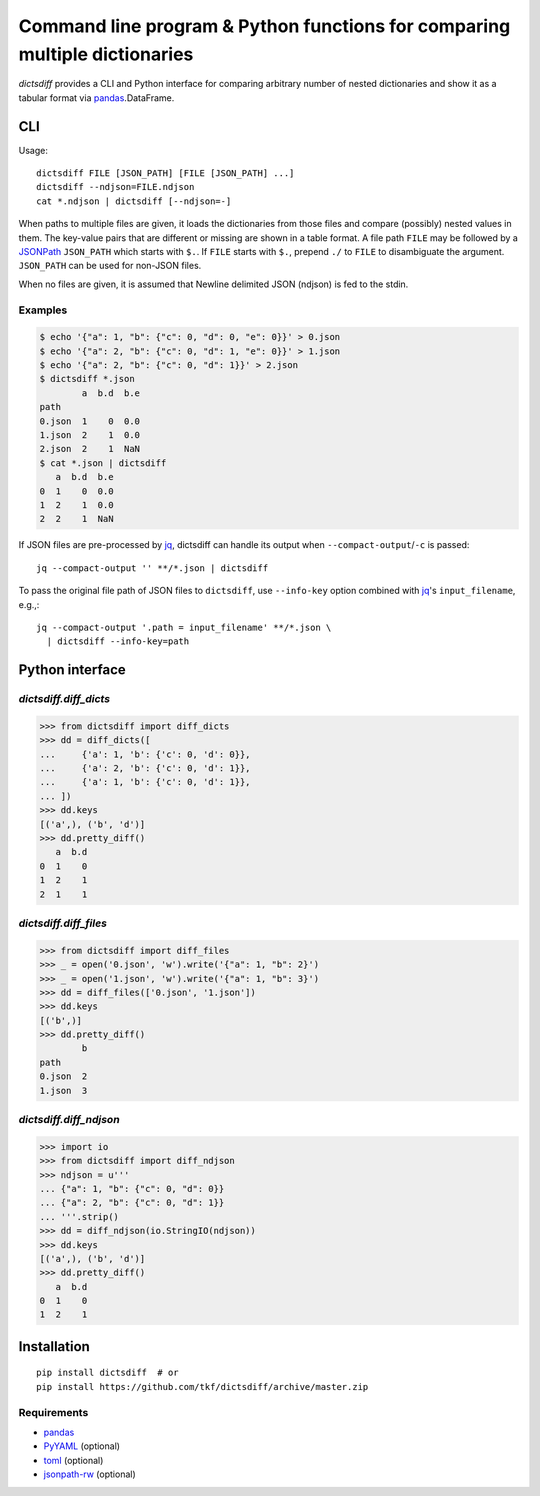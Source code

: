Command line program & Python functions for comparing multiple dictionaries
===========================================================================

|pypi| |build-status| |coveralls|

`dictsdiff` provides a CLI and Python interface for comparing
arbitrary number of nested dictionaries and show it as a tabular
format via pandas_.DataFrame.


CLI
---

Usage::

  dictsdiff FILE [JSON_PATH] [FILE [JSON_PATH] ...]
  dictsdiff --ndjson=FILE.ndjson
  cat *.ndjson | dictsdiff [--ndjson=-]

When paths to multiple files are given, it loads the dictionaries from
those files and compare (possibly) nested values in them.  The
key-value pairs that are different or missing are shown in a table
format.  A file path ``FILE`` may be followed by a JSONPath_
``JSON_PATH`` which starts with ``$.``.  If ``FILE`` starts with
``$.``, prepend ``./`` to ``FILE`` to disambiguate the argument.
``JSON_PATH`` can be used for non-JSON files.

.. _JSONPath: http://goessner.net/articles/JsonPath/

When no files are given, it is assumed that Newline delimited JSON
(ndjson) is fed to the stdin.

Examples
^^^^^^^^

.. code:: sh

   $ echo '{"a": 1, "b": {"c": 0, "d": 0, "e": 0}}' > 0.json
   $ echo '{"a": 2, "b": {"c": 0, "d": 1, "e": 0}}' > 1.json
   $ echo '{"a": 2, "b": {"c": 0, "d": 1}}' > 2.json
   $ dictsdiff *.json
           a  b.d  b.e
   path
   0.json  1    0  0.0
   1.json  2    1  0.0
   2.json  2    1  NaN
   $ cat *.json | dictsdiff
      a  b.d  b.e
   0  1    0  0.0
   1  2    1  0.0
   2  2    1  NaN

If JSON files are pre-processed by jq_, dictsdiff can handle its
output when ``--compact-output``/``-c`` is passed::

  jq --compact-output '' **/*.json | dictsdiff

To pass the original file path of JSON files to ``dictsdiff``, use
``--info-key`` option combined with jq_'s ``input_filename``, e.g.,::

  jq --compact-output '.path = input_filename' **/*.json \
    | dictsdiff --info-key=path

.. _jq: https://stedolan.github.io/jq/


Python interface
----------------

`dictsdiff.diff_dicts`
^^^^^^^^^^^^^^^^^^^^^^

>>> from dictsdiff import diff_dicts
>>> dd = diff_dicts([
...     {'a': 1, 'b': {'c': 0, 'd': 0}},
...     {'a': 2, 'b': {'c': 0, 'd': 1}},
...     {'a': 1, 'b': {'c': 0, 'd': 1}},
... ])
>>> dd.keys
[('a',), ('b', 'd')]
>>> dd.pretty_diff()
   a  b.d
0  1    0
1  2    1
2  1    1


`dictsdiff.diff_files`
^^^^^^^^^^^^^^^^^^^^^^

.. Run the code below in a clean temporary directory:
   >>> getfixture('cleancwd')

>>> from dictsdiff import diff_files
>>> _ = open('0.json', 'w').write('{"a": 1, "b": 2}')
>>> _ = open('1.json', 'w').write('{"a": 1, "b": 3}')
>>> dd = diff_files(['0.json', '1.json'])
>>> dd.keys
[('b',)]
>>> dd.pretty_diff()
        b
path     
0.json  2
1.json  3


`dictsdiff.diff_ndjson`
^^^^^^^^^^^^^^^^^^^^^^^

>>> import io
>>> from dictsdiff import diff_ndjson
>>> ndjson = u'''
... {"a": 1, "b": {"c": 0, "d": 0}}
... {"a": 2, "b": {"c": 0, "d": 1}}
... '''.strip()
>>> dd = diff_ndjson(io.StringIO(ndjson))
>>> dd.keys
[('a',), ('b', 'd')]
>>> dd.pretty_diff()
   a  b.d
0  1    0
1  2    1


Installation
------------
::

   pip install dictsdiff  # or
   pip install https://github.com/tkf/dictsdiff/archive/master.zip


Requirements
^^^^^^^^^^^^

- pandas_
- PyYAML_ (optional)
- toml_ (optional)
- jsonpath-rw_ (optional)

.. _pandas: http://pandas.pydata.org
.. _PyYAML: http://pyyaml.org/wiki/PyYAML
.. _toml: https://github.com/uiri/toml
.. _jsonpath-rw: https://github.com/kennknowles/python-jsonpath-rw

.. |pypi|
   image:: https://badge.fury.io/py/dictsdiff.svg
   :target: https://badge.fury.io/py/dictsdiff
   :alt: Python Package Index

.. |build-status|
   image:: https://secure.travis-ci.org/tkf/dictsdiff.png?branch=master
   :target: http://travis-ci.org/tkf/dictsdiff
   :alt: Build Status

.. |coveralls|
   image:: https://coveralls.io/repos/github/tkf/dictsdiff/badge.svg?branch=master
   :target: https://coveralls.io/github/tkf/dictsdiff?branch=master
   :alt: Test Coverage
